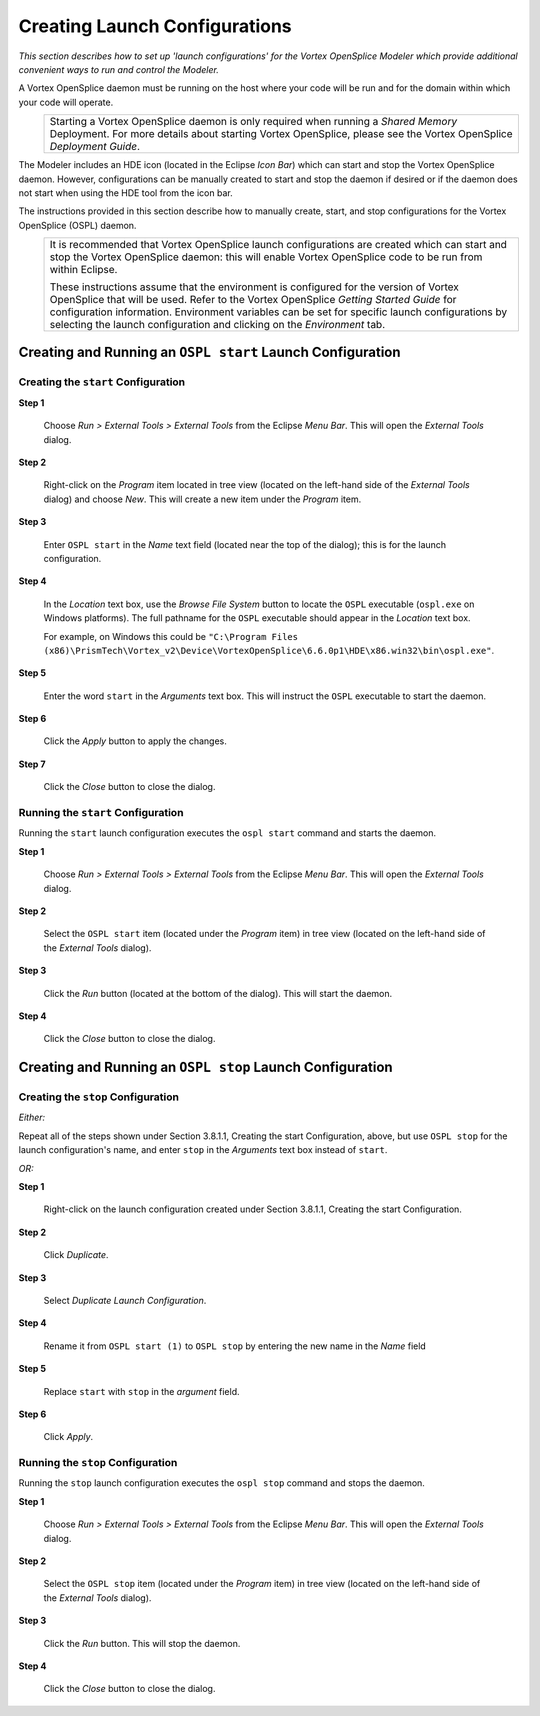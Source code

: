 .. _`Creating Launch Configurations`:


##############################
Creating Launch Configurations
##############################

*This section describes how to set up 'launch
configurations' for the Vortex OpenSplice Modeler 
which provide additional convenient ways to
run and control the Modeler.*  

A Vortex OpenSplice daemon must be running on the host where your code 
will be run and for the domain within which your code will 
operate.

|info|
  +------------------------------------------------------------------+
  | Starting a Vortex OpenSplice daemon is only required when        |
  | running a *Shared Memory* Deployment. For more details about     |
  | starting Vortex OpenSplice, please see the Vortex OpenSplice     |
  | *Deployment Guide*.                                              |
  |                                                                  |
  +------------------------------------------------------------------+

The Modeler includes an HDE icon |hdeicon| (located in the Eclipse 
*Icon Bar*) which can start and stop the Vortex OpenSplice daemon. 
However, configurations can be manually created to start and stop the 
daemon if desired or if the daemon does not start when using the 
HDE tool from the icon bar. 

The instructions provided in this section describe how to 
manually create, start, and stop configurations for the 
Vortex OpenSplice (OSPL) daemon.

|info|
  +------------------------------------------------------------------+
  | It is recommended that Vortex OpenSplice launch configurations   |
  | are created which can start and stop the Vortex OpenSplice       |
  | daemon: this will enable Vortex OpenSplice code to be run from   |
  | within Eclipse.                                                  |
  |                                                                  |
  | These instructions assume that the environment is configured     |
  | for the version of Vortex OpenSplice that will be used. Refer to |
  | the Vortex OpenSplice *Getting Started Guide* for configuration  |
  | information.                                                     |
  | Environment variables can be set for specific launch             |
  | configurations by selecting the launch configuration and         |
  | clicking on the *Environment* tab.                               |
  |                                                                  |
  +------------------------------------------------------------------+




Creating and Running an ``OSPL start`` Launch Configuration
***********************************************************


Creating the ``start`` Configuration
====================================

**Step 1**

  Choose *Run > External Tools > External Tools* from the 
  Eclipse *Menu Bar*. This will open the *External Tools* dialog.

**Step 2**

  Right-click on the *Program* item located in tree view (located 
  on the left-hand side of the *External Tools* dialog) and choose 
  *New*. This will create a new item under the *Program* item.

**Step 3**

  Enter ``OSPL start`` in the *Name* text field (located near the top 
  of the dialog); this is for the launch configuration.

**Step 4**

  In the *Location* text box, use the *Browse File System* button 
  to locate the ``OSPL`` executable (``ospl.exe`` on Windows platforms). 
  The full pathname for the ``OSPL`` executable should appear in the 
  *Location* text box.

  For example, on Windows this could be 
  ``"C:\Program Files (x86)\PrismTech\Vortex_v2\Device\VortexOpenSplice\6.6.0p1\HDE\x86.win32\bin\ospl.exe"``.

**Step 5**

  Enter the word ``start`` in the *Arguments* text box. This will 
  instruct the ``OSPL`` executable to start the daemon.

**Step 6**

  Click the *Apply* button to apply the changes.

**Step 7**

  Click the *Close* button to close the dialog.

Running the ``start`` Configuration
===================================

Running the ``start`` launch configuration executes the ``ospl start`` 
command and starts the daemon.

**Step 1**
  
  Choose *Run > External Tools > External Tools* from the 
  Eclipse *Menu Bar*. This will open the *External Tools* dialog.

**Step 2**

  Select the ``OSPL start`` item (located under the *Program* item) 
  in tree view (located on the left-hand side of the *External 
  Tools* dialog).

**Step 3**

  Click the *Run* button (located at the bottom of the dialog). 
  This will start the daemon.

**Step 4**

  Click the *Close* button to close the dialog.


Creating and Running an ``OSPL stop`` Launch Configuration
**********************************************************


Creating the ``stop`` Configuration
===================================


*Either:* 

Repeat all of the steps shown under Section 3.8.1.1, 
Creating the start Configuration, above, but use ``OSPL stop`` 
for the launch configuration's name, and enter ``stop`` in the 
*Arguments* text box instead of ``start``.

*OR:*

**Step 1**

  Right-click on the launch configuration created under 
  Section 3.8.1.1, Creating the start Configuration.

**Step 2**

  Click *Duplicate*.

**Step 3**

  Select *Duplicate Launch Configuration*.

**Step 4**

  Rename it from ``OSPL start (1)`` to ``OSPL stop`` by entering 
  the new name in the *Name* field

**Step 5**

  Replace ``start`` with ``stop`` in the *argument* field.

**Step 6**

  Click *Apply*.

Running the ``stop`` Configuration
==================================


Running the ``stop`` launch configuration executes the ``ospl stop`` 
command and stops the daemon.

**Step 1**
  
  Choose *Run > External Tools > External Tools* from the 
  Eclipse *Menu Bar*. This will open the *External Tools* dialog.

**Step 2**

  Select the ``OSPL stop`` item (located under the *Program* item) 
  in tree view (located on the left-hand side of the *External 
  Tools* dialog).

**Step 3**

  Click the *Run* button. 
  This will stop the daemon.

**Step 4**

  Click the *Close* button to close the dialog.


.. |hdeicon| image:: ./images/000_icon_HDE.*
            :height: 4mm


.. |caution| image:: ./images/icon-caution.*
            :height: 6mm
.. |info|   image:: ./images/icon-info.*
            :height: 6mm
.. |windows| image:: ./images/icon-windows.*
            :height: 6mm
.. |unix| image:: ./images/icon-unix.*
            :height: 6mm
.. |linux| image:: ./images/icon-linux.*
            :height: 6mm
.. |c| image:: ./images/icon-c.*
            :height: 6mm
.. |cpp| image:: ./images/icon-cpp.*
            :height: 6mm
.. |csharp| image:: ./images/icon-csharp.*
            :height: 6mm
.. |java| image:: ./images/icon-java.*
            :height: 6mm

         